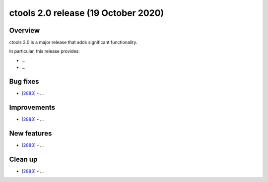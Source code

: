 .. _2.0:

ctools 2.0 release (19 October 2020)
====================================

Overview
--------

ctools 2.0 is a major release that adds significant functionality.

In particular, this release provides:

* ...
* ...


Bug fixes
---------

* [`2883 <https://cta-redmine.irap.omp.eu/issues/2883>`_] -
  ...


Improvements
------------

* [`2883 <https://cta-redmine.irap.omp.eu/issues/2883>`_] -
  ...


New features
------------

* [`2883 <https://cta-redmine.irap.omp.eu/issues/2883>`_] -
  ...


Clean up
--------

* [`2883 <https://cta-redmine.irap.omp.eu/issues/2883>`_] -
  ...
